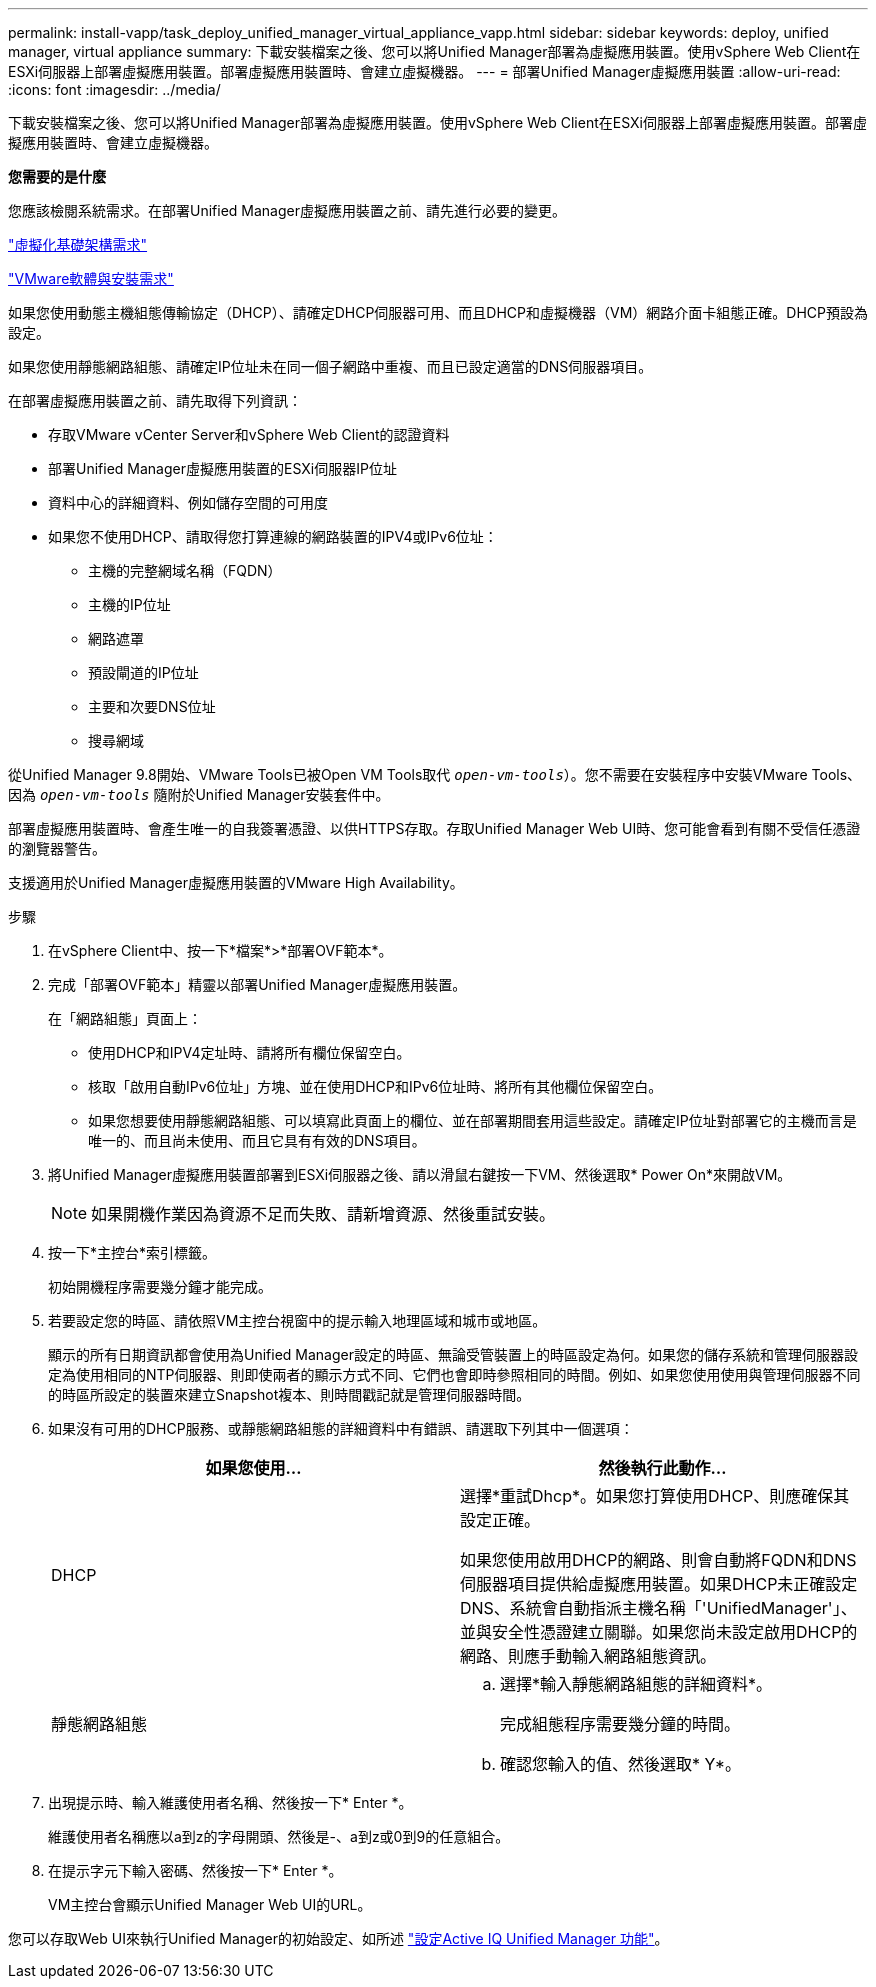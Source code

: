---
permalink: install-vapp/task_deploy_unified_manager_virtual_appliance_vapp.html 
sidebar: sidebar 
keywords: deploy, unified manager, virtual appliance 
summary: 下載安裝檔案之後、您可以將Unified Manager部署為虛擬應用裝置。使用vSphere Web Client在ESXi伺服器上部署虛擬應用裝置。部署虛擬應用裝置時、會建立虛擬機器。 
---
= 部署Unified Manager虛擬應用裝置
:allow-uri-read: 
:icons: font
:imagesdir: ../media/


[role="lead"]
下載安裝檔案之後、您可以將Unified Manager部署為虛擬應用裝置。使用vSphere Web Client在ESXi伺服器上部署虛擬應用裝置。部署虛擬應用裝置時、會建立虛擬機器。

*您需要的是什麼*

您應該檢閱系統需求。在部署Unified Manager虛擬應用裝置之前、請先進行必要的變更。

link:concept_virtual_infrastructure_or_hardware_system_requirements.html["虛擬化基礎架構需求"]

link:reference_vmware_software_and_installation_requirements.html["VMware軟體與安裝需求"]

如果您使用動態主機組態傳輸協定（DHCP）、請確定DHCP伺服器可用、而且DHCP和虛擬機器（VM）網路介面卡組態正確。DHCP預設為設定。

如果您使用靜態網路組態、請確定IP位址未在同一個子網路中重複、而且已設定適當的DNS伺服器項目。

在部署虛擬應用裝置之前、請先取得下列資訊：

* 存取VMware vCenter Server和vSphere Web Client的認證資料
* 部署Unified Manager虛擬應用裝置的ESXi伺服器IP位址
* 資料中心的詳細資料、例如儲存空間的可用度
* 如果您不使用DHCP、請取得您打算連線的網路裝置的IPV4或IPv6位址：
+
** 主機的完整網域名稱（FQDN）
** 主機的IP位址
** 網路遮罩
** 預設閘道的IP位址
** 主要和次要DNS位址
** 搜尋網域




從Unified Manager 9.8開始、VMware Tools已被Open VM Tools取代  `_open-vm-tools_`）。您不需要在安裝程序中安裝VMware Tools、因為 `_open-vm-tools_` 隨附於Unified Manager安裝套件中。

部署虛擬應用裝置時、會產生唯一的自我簽署憑證、以供HTTPS存取。存取Unified Manager Web UI時、您可能會看到有關不受信任憑證的瀏覽器警告。

支援適用於Unified Manager虛擬應用裝置的VMware High Availability。

.步驟
. 在vSphere Client中、按一下*檔案*>*部署OVF範本*。
. 完成「部署OVF範本」精靈以部署Unified Manager虛擬應用裝置。
+
在「網路組態」頁面上：

+
** 使用DHCP和IPV4定址時、請將所有欄位保留空白。
** 核取「啟用自動IPv6位址」方塊、並在使用DHCP和IPv6位址時、將所有其他欄位保留空白。
** 如果您想要使用靜態網路組態、可以填寫此頁面上的欄位、並在部署期間套用這些設定。請確定IP位址對部署它的主機而言是唯一的、而且尚未使用、而且它具有有效的DNS項目。


. 將Unified Manager虛擬應用裝置部署到ESXi伺服器之後、請以滑鼠右鍵按一下VM、然後選取* Power On*來開啟VM。
+
[NOTE]
====
如果開機作業因為資源不足而失敗、請新增資源、然後重試安裝。

====
. 按一下*主控台*索引標籤。
+
初始開機程序需要幾分鐘才能完成。

. 若要設定您的時區、請依照VM主控台視窗中的提示輸入地理區域和城市或地區。
+
顯示的所有日期資訊都會使用為Unified Manager設定的時區、無論受管裝置上的時區設定為何。如果您的儲存系統和管理伺服器設定為使用相同的NTP伺服器、則即使兩者的顯示方式不同、它們也會即時參照相同的時間。例如、如果您使用使用與管理伺服器不同的時區所設定的裝置來建立Snapshot複本、則時間戳記就是管理伺服器時間。

. 如果沒有可用的DHCP服務、或靜態網路組態的詳細資料中有錯誤、請選取下列其中一個選項：
+
[cols="2*"]
|===
| 如果您使用... | 然後執行此動作... 


 a| 
DHCP
 a| 
選擇*重試Dhcp*。如果您打算使用DHCP、則應確保其設定正確。

如果您使用啟用DHCP的網路、則會自動將FQDN和DNS伺服器項目提供給虛擬應用裝置。如果DHCP未正確設定DNS、系統會自動指派主機名稱「'UnifiedManager'」、並與安全性憑證建立關聯。如果您尚未設定啟用DHCP的網路、則應手動輸入網路組態資訊。



 a| 
靜態網路組態
 a| 
.. 選擇*輸入靜態網路組態的詳細資料*。
+
完成組態程序需要幾分鐘的時間。

.. 確認您輸入的值、然後選取* Y*。


|===
. 出現提示時、輸入維護使用者名稱、然後按一下* Enter *。
+
維護使用者名稱應以a到z的字母開頭、然後是-、a到z或0到9的任意組合。

. 在提示字元下輸入密碼、然後按一下* Enter *。
+
VM主控台會顯示Unified Manager Web UI的URL。



您可以存取Web UI來執行Unified Manager的初始設定、如所述 link:../config/concept_configure_unified_manager.html["設定Active IQ Unified Manager 功能"]。
